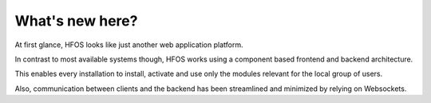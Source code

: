
What's new here?
----------------

At first glance, HFOS looks like just another web application platform.

In contrast to most available systems though, HFOS works using a component
based frontend and backend architecture.

This enables every installation to install, activate and use only the modules relevant
for the local group of users.

Also, communication between clients and the backend has been streamlined
and minimized by relying on Websockets.